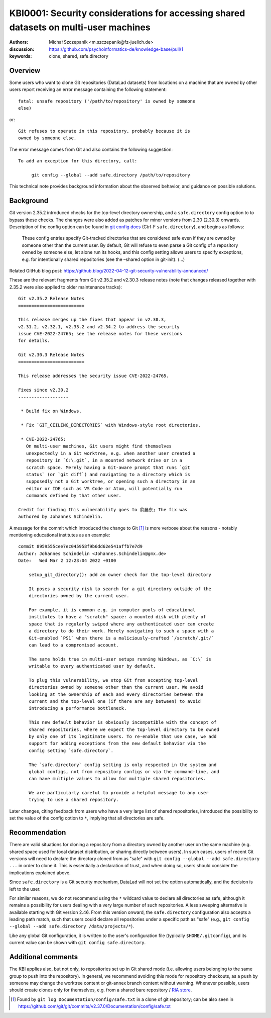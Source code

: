.. index:: datalad; clone, git config; safe.directory
.. highlight:: text

KBI0001: Security considerations for accessing shared datasets on multi-user machines
=====================================================================================

:authors: Michał Szczepanik <m.szczepanik@fz-juelich.de>
:discussion: https://github.com/psychoinformatics-de/knowledge-base/pull/1
:keywords: clone, shared, safe.directory

Overview
--------

Some users who want to clone Git repositories (DataLad datasets) from
locations on a machine that are owned by other users report receiving
an error message containing the following statement::

   fatal: unsafe repository ('/path/to/repository' is owned by someone
   else)

or::

   Git refuses to operate in this repository, probably because it is
   owned by someone else.

The error message comes from Git and also contains the following
suggestion::

   To add an exception for this directory, call:

	git config --global --add safe.directory /path/to/repository

This technical note provides background information about the observed
behavior, and guidance on possible solutions.


Background
----------

Git version 2.35.2 introduced checks for the top-level directory
ownership, and a ``safe.directory`` config option to to bypass these
checks. The changes were also added as patches for minor versions from
2.30 (2.30.3) onwards. Description of the config option can be found
in `git config docs <https://git-scm.com/docs/git-config>`__ (Ctrl-F
``safe.directory``), and begins as follows:

   These config entries specify Git-tracked directories that are
   considered safe even if they are owned by someone other than the
   current user. By default, Git will refuse to even parse a Git config
   of a repository owned by someone else, let alone run its hooks, and
   this config setting allows users to specify exceptions, e.g. for
   intentionally shared repositories (see the –shared option in
   git-init). (…)

Related GitHub blog post:
https://github.blog/2022-04-12-git-security-vulnerability-announced/

These are the relevant fragments from Git v2.35.2 and v2.30.3 release
notes (note that changes released together with 2.35.2 were also
applied to older maintenance tracks):

::

   Git v2.35.2 Release Notes
   =========================

   This release merges up the fixes that appear in v2.30.3,
   v2.31.2, v2.32.1, v2.33.2 and v2.34.2 to address the security
   issue CVE-2022-24765; see the release notes for these versions
   for details.

   Git v2.30.3 Release Notes
   =========================

   This release addresses the security issue CVE-2022-24765.

   Fixes since v2.30.2
   -------------------

    * Build fix on Windows.

    * Fix `GIT_CEILING_DIRECTORIES` with Windows-style root directories.

    * CVE-2022-24765:
      On multi-user machines, Git users might find themselves
      unexpectedly in a Git worktree, e.g. when another user created a
      repository in `C:\.git`, in a mounted network drive or in a
      scratch space. Merely having a Git-aware prompt that runs `git
      status` (or `git diff`) and navigating to a directory which is
      supposedly not a Git worktree, or opening such a directory in an
      editor or IDE such as VS Code or Atom, will potentially run
      commands defined by that other user.

   Credit for finding this vulnerability goes to 俞晨东; The fix was
   authored by Johannes Schindelin.

A message for the commit which introduced the change to Git [1]_ is
more verbose about the reasons - notably mentioning educational
institutes as an example:

::

   commit 8959555cee7ec045958f9b6dd62e541affb7e7d9
   Author: Johannes Schindelin <Johannes.Schindelin@gmx.de>
   Date:   Wed Mar 2 12:23:04 2022 +0100

       setup_git_directory(): add an owner check for the top-level directory
       
       It poses a security risk to search for a git directory outside of the
       directories owned by the current user.
       
       For example, it is common e.g. in computer pools of educational
       institutes to have a "scratch" space: a mounted disk with plenty of
       space that is regularly swiped where any authenticated user can create
       a directory to do their work. Merely navigating to such a space with a
       Git-enabled `PS1` when there is a maliciously-crafted `/scratch/.git/`
       can lead to a compromised account.
       
       The same holds true in multi-user setups running Windows, as `C:\` is
       writable to every authenticated user by default.
       
       To plug this vulnerability, we stop Git from accepting top-level
       directories owned by someone other than the current user. We avoid
       looking at the ownership of each and every directories between the
       current and the top-level one (if there are any between) to avoid
       introducing a performance bottleneck.
       
       This new default behavior is obviously incompatible with the concept of
       shared repositories, where we expect the top-level directory to be owned
       by only one of its legitimate users. To re-enable that use case, we add
       support for adding exceptions from the new default behavior via the
       config setting `safe.directory`.
       
       The `safe.directory` config setting is only respected in the system and
       global configs, not from repository configs or via the command-line, and
       can have multiple values to allow for multiple shared repositories.
       
       We are particularly careful to provide a helpful message to any user
       trying to use a shared repository.

Later changes, citing feedback from users who have a very large list of
shared repositories, introduced the possibility to set the value of the
config option to ``*``, implying that all directories are safe.

Recommendation
--------------

There are valid situations for cloning a repository from a directory
owned by another user on the same machine (e.g. shared space used for
local dataset distribution, or sharing directly between users). In
such cases, users of recent Git versions will need to declare the
directory cloned from as "safe" with ``git config --global --add
safe.directory ...`` in order to clone it. This is essentially a
declaration of trust, and when doing so, users should consider the
implications explained above.

Since ``safe.directory`` is a Git security mechanism, DataLad will not
set the option automatically, and the decision is left to the user.

For similar reasons, we do not recommend using the ``*`` wildcard
value to declare all directories as safe, although it remains a
possibility for users dealing with a very large number of such
repositories.
A less sweeping alternative is available starting with Git version 2.46.
From this version onward, the ``safe.directory`` configuration also accepts a leading path match, such that users could declare all repositories under a specific path as "safe" (e.g., ``git config --global --add safe.directory /data/projects/*``).

Like any global Git configuration, it is written to the user's
configuration file (typically ``$HOME/.gitconfig``), and its current
value can be shown with ``git config safe.directory``.

Additional comments
-------------------

The KBI applies also, but not only, to repositories set up in Git
shared mode (i.e. allowing users belonging to the same group to push
into the repository). In general, we recommend avoiding this mode for
repository checkouts, as a push by someone may change the worktree
content or git-annex branch content without warning. Whenever
possible, users should create clones only for themselves, e.g. from a
shared bare repository / `RIA store`_.

.. _RIA store: https://handbook.datalad.org/en/latest/beyond_basics/101-147-riastores.html


.. [1]
   Found by ``git log Documentation/config/safe.txt`` in a clone of git
   repository; can be also seen in
   https://github.com/git/git/commits/v2.37.0/Documentation/config/safe.txt
